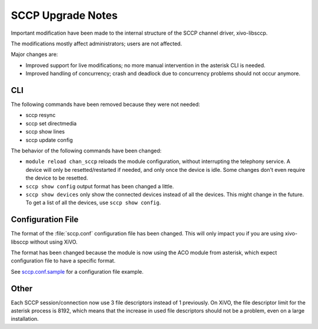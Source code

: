 ******************
SCCP Upgrade Notes
******************

Important modification have been made to the internal structure of the SCCP
channel driver, xivo-libsccp.

The modifications mostly affect administrators; users are not affected.

Major changes are:

* Improved support for live modifications; no more manual intervention in the
  asterisk CLI is needed.
* Improved handling of concurrency; crash and deadlock due to concurrency
  problems should not occur anymore.


CLI
===

The following commands have been removed because they were not needed:

* sccp resync
* sccp set directmedia
* sccp show lines
* sccp update config

The behavior of the following commands have been changed:

* ``module reload chan_sccp`` reloads the module configuration, without
  interrupting the telephony service.  A device will only be resetted/restarted
  if needed, and only once the device is idle. Some changes don't even require
  the device to be resetted.
* ``sccp show config`` output format has been changed a little.
* ``sccp show devices`` only show the connected devices instead of all the
  devices. This might change in the future. To get a list of all the devices,
  use ``sccp show config``.


Configuration File
==================

The format of the :file:`sccp.conf` configuration file has been changed. This
will only impact you if you are using xivo-libsccp without using XiVO.

The format has been changed because the module is now using the ACO module from
asterisk, which expect configuration file to have a specific format.

See `sccp.conf.sample`_ for a configuration file example.

.. _sccp.conf.sample: https://raw.github.com/wazo-pbx/xivo-libsccp/master/xivo-libsccp/configs/sccp.conf.sample


Other
=====

Each SCCP session/connection now use 3 file descriptors instead of 1 previously.
On XiVO, the file descriptor limit for the asterisk process is 8192, which
means that the increase in used file descriptors should not be a problem, even
on a large installation.
